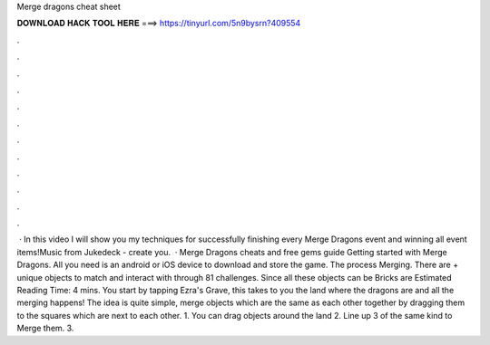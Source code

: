 Merge dragons cheat sheet

𝐃𝐎𝐖𝐍𝐋𝐎𝐀𝐃 𝐇𝐀𝐂𝐊 𝐓𝐎𝐎𝐋 𝐇𝐄𝐑𝐄 ===> https://tinyurl.com/5n9bysrn?409554

.

.

.

.

.

.

.

.

.

.

.

.

 · In this video I will show you my techniques for successfully finishing every Merge Dragons event and winning all event items!Music from Jukedeck - create you.  · Merge Dragons cheats and free gems guide Getting started with Merge Dragons. All you need is an android or iOS device to download and store the game. The process Merging. There are + unique objects to match and interact with through 81 challenges. Since all these objects can be Bricks are Estimated Reading Time: 4 mins. You start by tapping Ezra's Grave, this takes to you the land where the dragons are and all the merging happens! The idea is quite simple, merge objects which are the same as each other together by dragging them to the squares which are next to each other. 1. You can drag objects around the land 2. Line up 3 of the same kind to Merge them. 3.